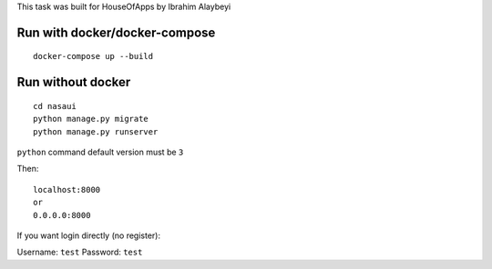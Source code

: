 This task was built for HouseOfApps by Ibrahim Alaybeyi


Run with docker/docker-compose
------------------------------

::

  docker-compose up --build


Run without docker
------------------

::
  
  cd nasaui
  python manage.py migrate
  python manage.py runserver

``python`` command default version must be ``3``

Then:
::
  localhost:8000
  or
  0.0.0.0:8000
 


If you want login directly (no register)::

Username: ``test``
Password: ``test``

